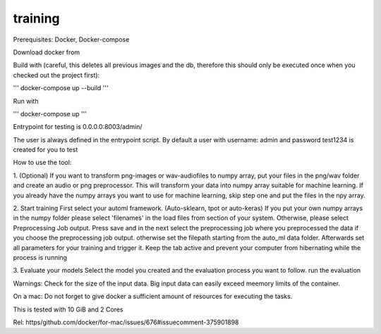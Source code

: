 training
===============

Prerequisites: Docker, Docker-compose

Download docker from

Build with (careful, this deletes all previous images and the db, therefore this should only be executed once when you checked out the project first):

'''
docker-compose up --build
'''

Run with

'''
docker-compose up
'''

Entrypoint for testing is 0.0.0.0:8003/admin/

The user is always defined in the entrypoint script.
By default a user with username: admin and password test1234 is created for you to test

How to use the tool:

1. (Optional) If you want to transform png-images or wav-audiofiles to numpy array, put your files in the png/wav folder
and create an audio or png preprocessor. This will transform your data into numpy array suitable for machine learning.
If you already have the numpy arrays you want to use for machine learning, skip step one and put the files in the npy array.

2. Start training
First select your automl framework. (Auto-sklearn, tpot or auto-keras)
If you put your own numpy arrays in the numpy folder please select 'filenames' in the load files from section of your system.
Otherwise, please select Preprocessing Job output. Press save and in the next select the preprocessing job where you
preprocessed the data if you choose the preprocessing job output. otherwise set the filepath starting from the auto_ml data folder.
Afterwards set all parameters for your training and trigger it. Keep the tab active and prevent your computer from hibernating while the process is running

3. Evaluate your models
Select the model you created and the evaluation process you want to follow. run the evaluation


Warnings:
Check for the size of the input data. Big input data can easily exceed meemory limits of the container.

On a mac: Do not forget to give docker a sufficient amount of resources for executing the tasks.

This is tested with 10 GiB and 2 Cores

Rel: https/github.com/docker/for-mac/issues/676#issuecomment-375901898